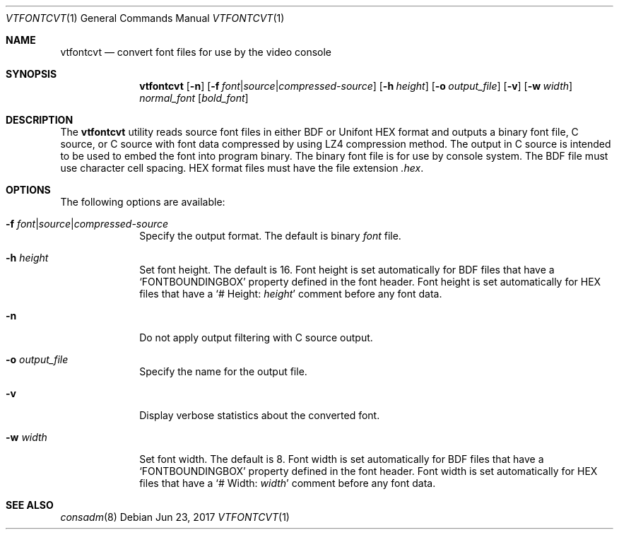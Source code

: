 .\" Copyright (c) 2014 The FreeBSD Foundation.  All rights reserved.
.\"
.\"
.\" Redistribution and use in source and binary forms, with or without
.\" modification, are permitted provided that the following conditions
.\" are met:
.\" 1. Redistributions of source code must retain the above copyright
.\"    notice, this list of conditions and the following disclaimer.
.\" 2. Redistributions in binary form must reproduce the above copyright
.\"    notice, this list of conditions and the following disclaimer in the
.\"    documentation and/or other materials provided with the distribution.
.\"
.\" THIS SOFTWARE IS PROVIDED BY THE AUTHOR AND CONTRIBUTORS ``AS IS'' AND
.\" ANY EXPRESS OR IMPLIED WARRANTIES, INCLUDING, BUT NOT LIMITED TO, THE
.\" IMPLIED WARRANTIES OF MERCHANTABILITY AND FITNESS FOR A PARTICULAR PURPOSE
.\" ARE DISCLAIMED.  IN NO EVENT SHALL THE AUTHOR OR CONTRIBUTORS BE LIABLE
.\" FOR ANY DIRECT, INDIRECT, INCIDENTAL, SPECIAL, EXEMPLARY, OR CONSEQUENTIAL
.\" DAMAGES (INCLUDING, BUT NOT LIMITED TO, PROCUREMENT OF SUBSTITUTE GOODS
.\" OR SERVICES; LOSS OF USE, DATA, OR PROFITS; OR BUSINESS INTERRUPTION)
.\" HOWEVER CAUSED AND ON ANY THEORY OF LIABILITY, WHETHER IN CONTRACT, STRICT
.\" LIABILITY, OR TORT (INCLUDING NEGLIGENCE OR OTHERWISE) ARISING IN ANY WAY
.\" OUT OF THE USE OF THIS SOFTWARE, EVEN IF ADVISED OF THE POSSIBILITY OF
.\" SUCH DAMAGE.
.\"
.Dd Jun 23, 2017
.Dt VTFONTCVT 1
.Os
.Sh NAME
.Nm vtfontcvt
.Nd "convert font files for use by the video console"
.Sh SYNOPSIS
.Nm
.Op Fl n
.Op Fl f Ar font Ns | Ns Ar source Ns | Ns Ar compressed-source
.Op Fl h Ar height
.Op Fl o Ar output_file
.Op Fl v
.Op Fl w Ar width
.Ar normal_font
.Op Ar bold_font
.Sh DESCRIPTION
The
.Nm
utility reads source font files in either BDF or Unifont HEX format and
outputs a binary font file, C source, or C source with font data compressed
by using LZ4 compression method.
The output in C source is intended to be used to embed the font into program
binary.
The binary font file is for use by console system.
The BDF file must use character cell spacing.
HEX format files must have the file extension
.Pa .hex .
.Sh OPTIONS
The following options are available:
.Bl -tag -width "12345678"
.It Fl f Ar font Ns | Ns Ar source Ns | Ns Ar compressed-source
Specify the output format.
The default is binary
.Ar font
file.
.It Fl h Ar height
Set font height.
The default is 16.
Font height is set automatically for BDF files that have a
.Ql FONTBOUNDINGBOX
property defined in the font header.
Font height is set automatically for HEX files that have a
.Ql # Height: Ar height
comment before any font data.
.It Fl n
Do not apply output filtering with C source output.
.It Fl o Ar output_file
Specify the name for the output file.
.It Fl v
Display verbose statistics about the converted font.
.It Fl w Ar width
Set font width.
The default is 8.
Font width is set automatically for BDF files that have a
.Ql FONTBOUNDINGBOX
property defined in the font header.
Font width is set automatically for HEX files that have a
.Ql # Width: Ar width
comment before any font data.
.El
.Sh SEE ALSO
.Xr consadm 8
